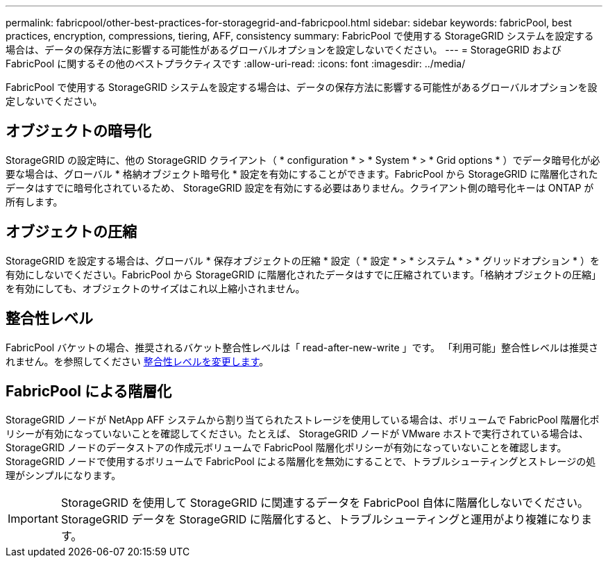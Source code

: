 ---
permalink: fabricpool/other-best-practices-for-storagegrid-and-fabricpool.html 
sidebar: sidebar 
keywords: fabricPool, best practices, encryption, compressions, tiering, AFF, consistency 
summary: FabricPool で使用する StorageGRID システムを設定する場合は、データの保存方法に影響する可能性があるグローバルオプションを設定しないでください。 
---
= StorageGRID および FabricPool に関するその他のベストプラクティスです
:allow-uri-read: 
:icons: font
:imagesdir: ../media/


[role="lead"]
FabricPool で使用する StorageGRID システムを設定する場合は、データの保存方法に影響する可能性があるグローバルオプションを設定しないでください。



== オブジェクトの暗号化

StorageGRID の設定時に、他の StorageGRID クライアント（ * configuration * > * System * > * Grid options * ）でデータ暗号化が必要な場合は、グローバル * 格納オブジェクト暗号化 * 設定を有効にすることができます。FabricPool から StorageGRID に階層化されたデータはすでに暗号化されているため、 StorageGRID 設定を有効にする必要はありません。クライアント側の暗号化キーは ONTAP が所有します。



== オブジェクトの圧縮

StorageGRID を設定する場合は、グローバル * 保存オブジェクトの圧縮 * 設定（ * 設定 * > * システム * > * グリッドオプション * ）を有効にしないでください。FabricPool から StorageGRID に階層化されたデータはすでに圧縮されています。「格納オブジェクトの圧縮」を有効にしても、オブジェクトのサイズはこれ以上縮小されません。



== 整合性レベル

FabricPool バケットの場合、推奨されるバケット整合性レベルは「 read-after-new-write 」です。 「利用可能」整合性レベルは推奨されません。を参照してください xref:../tenant/changing-consistency-level.adoc[整合性レベルを変更します]。



== FabricPool による階層化

StorageGRID ノードが NetApp AFF システムから割り当てられたストレージを使用している場合は、ボリュームで FabricPool 階層化ポリシーが有効になっていないことを確認してください。たとえば、 StorageGRID ノードが VMware ホストで実行されている場合は、 StorageGRID ノードのデータストアの作成元ボリュームで FabricPool 階層化ポリシーが有効になっていないことを確認します。StorageGRID ノードで使用するボリュームで FabricPool による階層化を無効にすることで、トラブルシューティングとストレージの処理がシンプルになります。


IMPORTANT: StorageGRID を使用して StorageGRID に関連するデータを FabricPool 自体に階層化しないでください。StorageGRID データを StorageGRID に階層化すると、トラブルシューティングと運用がより複雑になります。
